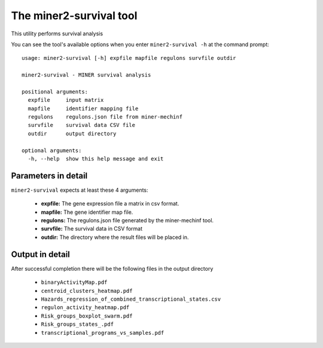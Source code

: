 The miner2-survival tool
========================

This utility performs survival analysis

You can see the tool's available options when you enter ``miner2-survival -h``
at the command prompt:

.. highlight:: none

::

    usage: miner2-survival [-h] expfile mapfile regulons survfile outdir

    miner2-survival - MINER survival analysis

    positional arguments:
      expfile     input matrix
      mapfile     identifier mapping file
      regulons    regulons.json file from miner-mechinf
      survfile    survival data CSV file
      outdir      output directory

    optional arguments:
      -h, --help  show this help message and exit

Parameters in detail
--------------------

``miner2-survival`` expects at least these 4 arguments:

  * **expfile:** The gene expression file a matrix in csv format.
  * **mapfile:** The gene identifier map file.
  * **regulons:** The regulons.json file generated by the miner-mechinf tool.
  * **survfile:** The survival data in CSV format
  * **outdir:** The directory where the result files will be placed in.

Output in detail
----------------

After successful completion there will be the following files in the output directory

  * ``binaryActivityMap.pdf``
  * ``centroid_clusters_heatmap.pdf``
  * ``Hazards_regression_of_combined_transcriptional_states.csv``
  * ``regulon_activity_heatmap.pdf``
  * ``Risk_groups_boxplot_swarm.pdf``
  * ``Risk_groups_states_.pdf``
  * ``transcriptional_programs_vs_samples.pdf``
